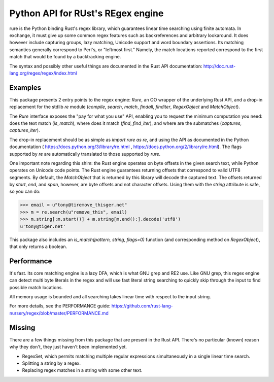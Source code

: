 Python API for RUst's REgex engine
==================================
rure is the Python binding  Rust's regex library, which guarantees linear time
searching using finite automata. In exchange, it must give up some common
regex features such as backreferences and arbitrary lookaround. It does
however include capturing groups, lazy matching, Unicode support and word
boundary assertions. Its matching semantics generally correspond to Perl's,
or "leftmost first." Namely, the match locations reported correspond to the
first match that would be found by a backtracking engine.

The syntax and possibly other useful things are documented in the Rust
API documentation: http://doc.rust-lang.org/regex/regex/index.html


Examples
--------

This package presents 2 entry points to the regex engine: `Rure`,
an OO wrapper of the underlying Rust API, and a drop-in replacement for the
stdlib `re` module (`compile`, `search`, `match`, `findall`, `finditer`,
`RegexObject` and `MatchObject`).

The `Rure` interface exposes the "pay for what you use" API, enabling
you to request the minimum computation you need: does the text match (`is_match`),
where does it match (`find`, `find_iter`), and where are the submatches
(`captures`, `captures_iter`).

The drop-in replacement should be as simple as `import rure as re`,
and using the API as documented in the Python documentation
( https://docs.python.org/3/library/re.html , https://docs.python.org/2/library/re.html).
The flags supported by `re` are automatically translated to those
supported by `rure`.

One important note regarding this shim: the Rust engine operates on
byte offsets in the given search text, while Python operates on Unicode
code points. The Rust engine guarantees returning offsets that correspond
to valid UTF8 segments. By default, the  `MatchObject` that is returned by
this library will decode the captured text. The offsets returned by `start`,
`end`, and `span`, however, are byte offsets and not character offsets.
Using them with the `string` attribute is safe, so you can do:

>>> email = u"tony@tiremove_thisger.net"
>>> m = re.search(u"remove_this", email)
>>> m.string[:m.start()] + m.string[m.end():].decode('utf8')
u'tony@tiger.net'

This package also includes an `is_match(pattern, string, flags=0)` function
(and corresponding method on `RegexObject`), that only returns a boolean.


Performance
-----------
It's fast. Its core matching engine is a lazy DFA, which is what GNU grep
and RE2 use. Like GNU grep, this regex engine can detect multi byte literals
in the regex and will use fast literal string searching to quickly skip
through the input to find possible match locations.

All memory usage is bounded and all searching takes linear time with respect
to the input string.

For more details, see the PERFORMANCE guide:
https://github.com/rust-lang-nursery/regex/blob/master/PERFORMANCE.md


Missing
-------
There are a few things missing from this package that are present in the Rust API.
There's no particular (known) reason why they don't, they just haven't been
implemented yet.

* RegexSet, which permits matching multiple regular expressions simultaneously
  in a single linear time search.
* Splitting a string by a regex.
* Replacing regex matches in a string with some other text.
